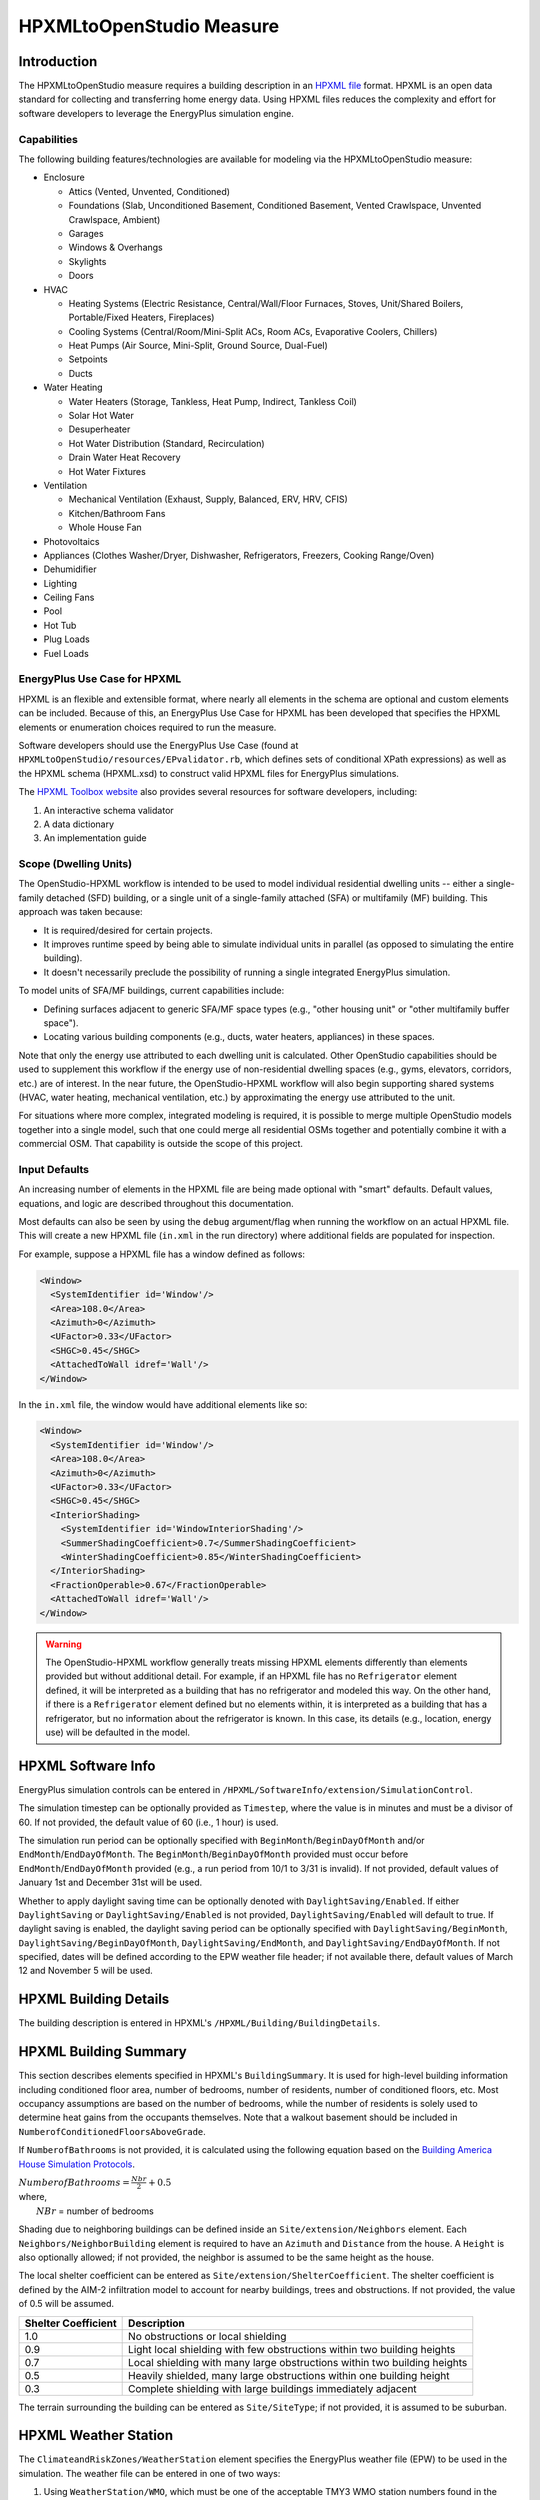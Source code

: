 HPXMLtoOpenStudio Measure
=========================

Introduction
------------

The HPXMLtoOpenStudio measure requires a building description in an `HPXML file <https://hpxml.nrel.gov/>`_ format.
HPXML is an open data standard for collecting and transferring home energy data. 
Using HPXML files reduces the complexity and effort for software developers to leverage the EnergyPlus simulation engine.

Capabilities
************

The following building features/technologies are available for modeling via the HPXMLtoOpenStudio measure:

- Enclosure

  - Attics (Vented, Unvented, Conditioned)
  - Foundations (Slab, Unconditioned Basement, Conditioned Basement, Vented Crawlspace, Unvented Crawlspace, Ambient)
  - Garages
  - Windows & Overhangs
  - Skylights
  - Doors
  
- HVAC

  - Heating Systems (Electric Resistance, Central/Wall/Floor Furnaces, Stoves, Unit/Shared Boilers, Portable/Fixed Heaters, Fireplaces)
  - Cooling Systems (Central/Room/Mini-Split ACs, Room ACs, Evaporative Coolers, Chillers)
  - Heat Pumps (Air Source, Mini-Split, Ground Source, Dual-Fuel)
  - Setpoints
  - Ducts
  
- Water Heating

  - Water Heaters (Storage, Tankless, Heat Pump, Indirect, Tankless Coil)
  - Solar Hot Water
  - Desuperheater
  - Hot Water Distribution (Standard, Recirculation)
  - Drain Water Heat Recovery
  - Hot Water Fixtures
  
- Ventilation

  - Mechanical Ventilation (Exhaust, Supply, Balanced, ERV, HRV, CFIS)
  - Kitchen/Bathroom Fans
  - Whole House Fan

- Photovoltaics
- Appliances (Clothes Washer/Dryer, Dishwasher, Refrigerators, Freezers, Cooking Range/Oven)
- Dehumidifier
- Lighting
- Ceiling Fans
- Pool
- Hot Tub
- Plug Loads
- Fuel Loads

EnergyPlus Use Case for HPXML
*****************************

HPXML is an flexible and extensible format, where nearly all elements in the schema are optional and custom elements can be included.
Because of this, an EnergyPlus Use Case for HPXML has been developed that specifies the HPXML elements or enumeration choices required to run the measure.

Software developers should use the EnergyPlus Use Case (found at ``HPXMLtoOpenStudio/resources/EPvalidator.rb``, which defines sets of conditional XPath expressions) as well as the HPXML schema (HPXML.xsd) to construct valid HPXML files for EnergyPlus simulations.

The `HPXML Toolbox website <https://hpxml.nrel.gov/>`_ also provides several resources for software developers, including:

#. An interactive schema validator
#. A data dictionary
#. An implementation guide

Scope (Dwelling Units)
**********************

The OpenStudio-HPXML workflow is intended to be used to model individual residential dwelling units -- either a single-family detached (SFD) building, or a single unit of a single-family attached (SFA) or multifamily (MF) building.
This approach was taken because:

- It is required/desired for certain projects.
- It improves runtime speed by being able to simulate individual units in parallel (as opposed to simulating the entire building).
- It doesn't necessarily preclude the possibility of running a single integrated EnergyPlus simulation.

To model units of SFA/MF buildings, current capabilities include:

- Defining surfaces adjacent to generic SFA/MF space types (e.g., "other housing unit" or "other multifamily buffer space").
- Locating various building components (e.g., ducts, water heaters, appliances) in these spaces.

Note that only the energy use attributed to each dwelling unit is calculated.
Other OpenStudio capabilities should be used to supplement this workflow if the energy use of non-residential dwelling spaces (e.g., gyms, elevators, corridors, etc.) are of interest.
In the near future, the OpenStudio-HPXML workflow will also begin supporting shared systems (HVAC, water heating, mechanical ventilation, etc.) by approximating the energy use attributed to the unit.

For situations where more complex, integrated modeling is required, it is possible to merge multiple OpenStudio models together into a single model, such that one could merge all residential OSMs together and potentially combine it with a commercial OSM.
That capability is outside the scope of this project.

Input Defaults
**************

An increasing number of elements in the HPXML file are being made optional with "smart" defaults.
Default values, equations, and logic are described throughout this documentation.

Most defaults can also be seen by using the ``debug`` argument/flag when running the workflow on an actual HPXML file.
This will create a new HPXML file (``in.xml`` in the run directory) where additional fields are populated for inspection.

For example, suppose a HPXML file has a window defined as follows:

.. code-block:: XML

  <Window>
    <SystemIdentifier id='Window'/>
    <Area>108.0</Area>
    <Azimuth>0</Azimuth>
    <UFactor>0.33</UFactor>
    <SHGC>0.45</SHGC>
    <AttachedToWall idref='Wall'/>
  </Window>

In the ``in.xml`` file, the window would have additional elements like so:

.. code-block:: XML

  <Window>
    <SystemIdentifier id='Window'/>
    <Area>108.0</Area>
    <Azimuth>0</Azimuth>
    <UFactor>0.33</UFactor>
    <SHGC>0.45</SHGC>
    <InteriorShading>
      <SystemIdentifier id='WindowInteriorShading'/>
      <SummerShadingCoefficient>0.7</SummerShadingCoefficient>
      <WinterShadingCoefficient>0.85</WinterShadingCoefficient>
    </InteriorShading>
    <FractionOperable>0.67</FractionOperable>
    <AttachedToWall idref='Wall'/>
  </Window>

.. warning::

  The OpenStudio-HPXML workflow generally treats missing HPXML elements differently than elements provided but without additional detail.
  For example, if an HPXML file has no ``Refrigerator`` element defined, it will be interpreted as a building that has no refrigerator and modeled this way.
  On the other hand, if there is a ``Refrigerator`` element defined but no elements within, it is interpreted as a building that has a refrigerator, but no information about the refrigerator is known.
  In this case, its details (e.g., location, energy use) will be defaulted in the model.

HPXML Software Info
-------------------

EnergyPlus simulation controls can be entered in ``/HPXML/SoftwareInfo/extension/SimulationControl``.

The simulation timestep can be optionally provided as ``Timestep``, where the value is in minutes and must be a divisor of 60.
If not provided, the default value of 60 (i.e., 1 hour) is used.

The simulation run period can be optionally specified with ``BeginMonth``/``BeginDayOfMonth`` and/or ``EndMonth``/``EndDayOfMonth``.
The ``BeginMonth``/``BeginDayOfMonth`` provided must occur before ``EndMonth``/``EndDayOfMonth`` provided (e.g., a run period from 10/1 to 3/31 is invalid).
If not provided, default values of January 1st and December 31st will be used.

Whether to apply daylight saving time can be optionally denoted with ``DaylightSaving/Enabled``.
If either ``DaylightSaving`` or ``DaylightSaving/Enabled`` is not provided, ``DaylightSaving/Enabled`` will default to true.
If daylight saving is enabled, the daylight saving period can be optionally specified with ``DaylightSaving/BeginMonth``, ``DaylightSaving/BeginDayOfMonth``, ``DaylightSaving/EndMonth``, and ``DaylightSaving/EndDayOfMonth``.
If not specified, dates will be defined according to the EPW weather file header; if not available there, default values of March 12 and November 5 will be used.

HPXML Building Details
----------------------

The building description is entered in HPXML's ``/HPXML/Building/BuildingDetails``.

HPXML Building Summary
----------------------

This section describes elements specified in HPXML's ``BuildingSummary``. 
It is used for high-level building information including conditioned floor area, number of bedrooms, number of residents, number of conditioned floors, etc.
Most occupancy assumptions are based on the number of bedrooms, while the number of residents is solely used to determine heat gains from the occupants themselves.
Note that a walkout basement should be included in ``NumberofConditionedFloorsAboveGrade``.

If ``NumberofBathrooms`` is not provided, it is calculated using the following equation based on the `Building America House Simulation Protocols <https://www1.eere.energy.gov/buildings/publications/pdfs/building_america/house_simulation.pdf>`_.

| :math:`NumberofBathrooms = \frac{Nbr}{2} + 0.5`
| where, 
|   :math:`NBr` = number of bedrooms

Shading due to neighboring buildings can be defined inside an ``Site/extension/Neighbors`` element.
Each ``Neighbors/NeighborBuilding`` element is required to have an ``Azimuth`` and ``Distance`` from the house.
A ``Height`` is also optionally allowed; if not provided, the neighbor is assumed to be the same height as the house.

The local shelter coefficient can be entered as ``Site/extension/ShelterCoefficient``.
The shelter coefficient is defined by the AIM-2 infiltration model to account for nearby buildings, trees and obstructions.
If not provided, the value of 0.5 will be assumed.

===================  =========================================================================
Shelter Coefficient  Description
===================  =========================================================================
1.0                  No obstructions or local shielding
0.9                  Light local shielding with few obstructions within two building heights
0.7                  Local shielding with many large obstructions within two building heights
0.5                  Heavily shielded, many large obstructions within one building height
0.3                  Complete shielding with large buildings immediately adjacent
===================  =========================================================================

The terrain surrounding the building can be entered as ``Site/SiteType``; if not provided, it is assumed to be suburban.

HPXML Weather Station
---------------------

The ``ClimateandRiskZones/WeatherStation`` element specifies the EnergyPlus weather file (EPW) to be used in the simulation.
The weather file can be entered in one of two ways:

#. Using ``WeatherStation/WMO``, which must be one of the acceptable TMY3 WMO station numbers found in the ``weather/data.csv`` file.
   The full set of U.S. TMY3 weather files can be `downloaded here <https://data.nrel.gov/system/files/128/tmy3s-cache-csv.zip>`_.
#. Using ``WeatherStation/extension/EPWFilePath``.

HPXML Enclosure
---------------

This section describes elements specified in HPXML's ``Enclosure``.

All surfaces that bound different space types in the building (i.e., not just thermal boundary surfaces) must be specified in the HPXML file.
For example, an attached garage would generally be defined by walls adjacent to conditioned space, walls adjacent to outdoors, a slab, and a roof or ceiling.
For software tools that do not collect sufficient inputs for every required surface, the software developers will need to make assumptions about these surfaces or collect additional input.

The space types used in the HPXML building description are:

==============================  =============================================  ========================================================
Space Type                      Description                                    Temperature
==============================  =============================================  ========================================================
living space                    Above-grade conditioned floor area             EnergyPlus calculation
attic - vented                                                                 EnergyPlus calculation
attic - unvented                                                               EnergyPlus calculation
basement - conditioned          Below-grade conditioned floor area             EnergyPlus calculation
basement - unconditioned                                                       EnergyPlus calculation
crawlspace - vented                                                            EnergyPlus calculation
crawlspace - unvented                                                          EnergyPlus calculation
garage                                                                         EnergyPlus calculation
other housing unit              E.g., adjacent unit or conditioned corridor    Same as conditioned space
other heated space              E.g., shared laundry/equipment space           Average of conditioned space and outside; minimum of 68F
other multifamily buffer space  E.g., enclosed unconditioned stairwell         Average of conditioned space and outside; minimum of 50F
other non-freezing space        E.g., parking garage ceiling                   Floats with outside; minimum of 40F
==============================  =============================================  ========================================================

.. warning::

  It is the software tool's responsibility to provide the appropriate building surfaces. 
  While some error-checking is in place, it is not possible to know whether some surfaces are incorrectly missing.

Also note that wall and roof surfaces do not require an azimuth to be specified. 
Rather, only the windows/skylights themselves require an azimuth. 
Thus, software tools can choose to use a single wall (or roof) surface to represent multiple wall (or roof) surfaces for the entire building if all their other properties (construction type, interior/exterior adjacency, etc.) are identical.

HPXML Air Infiltration
**********************

Building air leakage is entered using ``Enclosure/AirInfiltration/AirInfiltrationMeasurement``.
Air leakage can be provided in one of three ways:

#. nACH (natural air changes per hour): Use ``BuildingAirLeakage/UnitofMeasure='ACHnatural'``
#. ACH50 (air changes per hour at 50Pa): Use ``BuildingAirLeakage/UnitofMeasure='ACH'`` and ``HousePressure='50'``
#. CFM50 (cubic feet per minute at 50Pa): Use ``BuildingAirLeakage/UnitofMeasure='CFM'`` and ``HousePressure='50'``

In addition, the building's volume associated with the air leakage measurement can be provided in HPXML's ``AirInfiltrationMeasurement/InfiltrationVolume``.
If not provided, the infiltration volume is assumed to be equal to the conditioned building volume.

HPXML Attics/Foundations
*************************

The ventilation rate for vented attics (or vented crawlspaces) can be specified using an ``Attic`` (or ``Foundation``) element.
First, define the ``AtticType`` as ``Attic[Vented='true']`` (or ``FoundationType`` as ``Crawlspace[Vented='true']``).
Then specify the specific leakage area (SLA) using the ``VentilationRate[UnitofMeasure='SLA']/Value`` element.
For vented attics, the natural air changes per hour (nACH) can instead be specified using ``UnitofMeasure='ACHnatural'``.
If the ventilation rate is not provided, default values of SLA=1/300 for vented attics and SLA=1/150 for vented crawlspaces will be used based on `ANSI/RESNET/ICC 301-2019 <https://codes.iccsafe.org/content/RESNETICC3012019>`_.

HPXML Roofs
***********

Pitched or flat roof surfaces that are exposed to ambient conditions should be specified as an ``Enclosure/Roofs/Roof``. 
For a multifamily building where the dwelling unit has another dwelling unit above it, the surface between the two dwelling units should be considered a ``FrameFloor`` and not a ``Roof``.

Roofs are defined by their ``Area``, ``Pitch``, ``Insulation/AssemblyEffectiveRValue``, ``SolarAbsorptance``, and ``Emittance``.

Roofs must have either ``RoofColor`` and/or ``SolarAbsorptance`` defined.
If ``RoofColor`` or ``SolarAbsorptance`` is not provided, it is defaulted based on the mapping below:

=========== ======================================================= ================
RoofColor   RoofMaterial                                            SolarAbsorptance
=========== ======================================================= ================
dark        asphalt or fiberglass shingles, wood shingles or shakes 0.92
medium dark asphalt or fiberglass shingles, wood shingles or shakes 0.89
medium      asphalt or fiberglass shingles, wood shingles or shakes 0.85
light       asphalt or fiberglass shingles, wood shingles or shakes 0.75
reflective  asphalt or fiberglass shingles, wood shingles or shakes 0.50
dark        slate or tile shingles, metal surfacing                 0.90
medium dark slate or tile shingles, metal surfacing                 0.83
medium      slate or tile shingles, metal surfacing                 0.75
light       slate or tile shingles, metal surfacing                 0.60
reflective  slate or tile shingles, metal surfacing                 0.30
=========== ======================================================= ================

Roofs can also have optional elements provided for ``RadiantBarrier and ``RoofType``.
If ``RadiantBarrier`` is not provided, it is defaulted to not present.
If ``RoofType`` is not provided, it is defaulted to "asphalt or fiberglass shingles".

HPXML Rim Joists
****************

Rim joists, the perimeter of floor joists typically found between stories of a building or on top of a foundation wall, are specified as an ``Enclosure/RimJoists/RimJoist``.
The ``InteriorAdjacentTo`` element should typically be "living space" for rim joists between stories of a building and "basement - conditioned", "basement - unconditioned", "crawlspace - vented", or "crawlspace - unvented" for rim joists on top of a foundation wall.

Rim joists are defined by their ``Area`` and ``Insulation/AssemblyEffectiveRValue``.

Rim joists must have either ``Color`` and/or ``SolarAbsorptance`` defined.
If ``Color`` or ``SolarAbsorptance`` is not provided, it is defaulted based on the mapping below:

=========== ================
Color       SolarAbsorptance
=========== ================
dark        0.95
medium dark 0.85
medium      0.70
light       0.50
reflective  0.30
=========== ================

Rim joists can have an optional element provided for ``Siding``; if not provided, it defaults to "wood siding".

HPXML Walls
***********

Any wall that has no contact with the ground and bounds a space type should be specified as an ``Enclosure/Walls/Wall``. 
Interior walls (for example, walls solely within the conditioned space of the building) are not required.

Walls are defined by their ``Area`` and ``Insulation/AssemblyEffectiveRValue``.
The choice of ``WallType`` has a secondary effect on heat transfer in that it informs the assumption of wall thermal mass.

Walls must have either ``Color`` and/or ``SolarAbsorptance`` defined.
If ``Color`` or ``SolarAbsorptance`` is not provided, it is defaulted based on the mapping below:

=========== ================
Color       SolarAbsorptance
=========== ================
dark        0.95
medium dark 0.85
medium      0.70
light       0.50
reflective  0.30
=========== ================

Walls can have an optional element provided for ``Siding``; if not provided, it defaults to "wood siding".

HPXML Foundation Walls
**********************

Any wall that is in contact with the ground should be specified as an ``Enclosure/FoundationWalls/FoundationWall``.
Other walls (e.g., wood framed walls) that are connected to a below-grade space but have no contact with the ground should be specified as ``Walls`` and not ``FoundationWalls``.

*Exterior* foundation walls (i.e., those that fall along the perimeter of the building's footprint) should use "ground" for ``ExteriorAdjacentTo`` and the appropriate space type (e.g., "basement - unconditioned") for ``InteriorAdjacentTo``.

*Interior* foundation walls should be specified with two appropriate space types (e.g., "crawlspace - vented" and "garage", or "basement - unconditioned" and "crawlspace - unvented") for ``InteriorAdjacentTo`` and ``ExteriorAdjacentTo``.
Interior foundation walls should never use "ground" for ``ExteriorAdjacentTo`` even if the foundation wall has some contact with the ground due to the difference in below-grade depths of the two adjacent space types.

Foundations must include a ``Height`` as well as a ``DepthBelowGrade``. 
For exterior foundation walls, the depth below grade is relative to the ground plane.
For interior foundation walls, the depth below grade **should not** be thought of as relative to the ground plane, but rather as the depth of foundation wall in contact with the ground.
For example, an interior foundation wall between an 8 ft conditioned basement and a 3 ft crawlspace has a height of 8 ft and a depth below grade of 5 ft.
Alternatively, an interior foundation wall between an 8 ft conditioned basement and an 8 ft unconditioned basement has a height of 8 ft and a depth below grade of 0 ft.

Foundation wall insulation can be described in two ways: 

Option 1. Both interior and exterior continuous insulation layers with ``NominalRValue``, ``extension/DistanceToTopOfInsulation``, and ``extension/DistanceToBottomOfInsulation``. 
Insulation layers are particularly useful for describing foundation wall insulation that doesn't span the entire height (e.g., 4 ft of insulation for an 8 ft conditioned basement). 
If there is not insulation on the interior and/or exterior of the foundation wall, the continuous insulation layer must still be provided -- with the nominal R-value, etc., set to zero.
When insulation is specified with option 1, it is modeled with a concrete wall (whose ``Thickness`` is provided) as well as air film resistances as appropriate.

Option 2. An ``AssemblyEffectiveRValue``. 
The assembly effective R-value should include the concrete wall and an interior air film resistance. 
The exterior air film resistance (for any above-grade exposure) or any soil thermal resistance should **not** be included.

HPXML Frame Floors
******************

Any horizontal floor/ceiling surface that is not in contact with the ground (Slab) nor adjacent to ambient conditions above (Roof) should be specified as an ``Enclosure/FrameFloors/FrameFloor``.
Frame floors in an attached/multifamily building that are adjacent to "other housing unit", "other heated space", "other multifamily buffer space", or "other non-freezing space" must have the ``extension/OtherSpaceAboveOrBelow`` property set to signify whether the other space is "above" or "below".

Frame floors are primarily defined by their ``Insulation/AssemblyEffectiveRValue``.

HPXML Slabs
***********

Any space type that borders the ground should include an ``Enclosure/Slabs/Slab`` surface with the appropriate ``InteriorAdjacentTo``. 
This includes basements, crawlspaces (even when there are dirt floors -- use zero for the ``Thickness``), garages, and slab-on-grade foundations.

A primary input for a slab is its ``ExposedPerimeter``. 
The exposed perimeter should include any slab length that falls along the perimeter of the building's footprint (i.e., is exposed to ambient conditions).
So, a basement slab edge adjacent to a garage or crawlspace, for example, should not be included.

Vertical insulation adjacent to the slab can be described by a ``PerimeterInsulation/Layer/NominalRValue`` and a ``PerimeterInsulationDepth``.

Horizontal insulation under the slab can be described by a ``UnderSlabInsulation/Layer/NominalRValue``. 
The insulation can either have a fixed width (``UnderSlabInsulationWidth``) or can span the entire slab (``UnderSlabInsulationSpansEntireSlab``).

For foundation types without walls, the ``DepthBelowGrade`` element must be provided.
For foundation types with walls, the ``DepthBelowGrade`` element is not used; instead the slab's position relative to grade is determined by the ``FoundationWall/DepthBelowGrade`` values.

HPXML Windows
*************

Any window or glass door area should be specified as an ``Enclosure/Windows/Window``.

Windows are defined by *full-assembly* NFRC ``UFactor`` and ``SHGC``, as well as ``Area``.
Windows must reference a HPXML ``Enclosures/Walls/Wall`` element via the ``AttachedToWall``.
Windows must also have an ``Azimuth`` specified, even if the attached wall does not.

In addition, the summer/winter interior shading coefficients can be optionally entered as ``InteriorShading/SummerShadingCoefficient`` and ``InteriorShading/WinterShadingCoefficient``.
The summer interior shading coefficient must be less than or equal to the winter interior shading coefficient.
Note that a value of 0.7 indicates a 30% reduction in solar gains (i.e., 30% shading).
If not provided, default values of 0.70 for summer and 0.85 for winter will be used based on `ANSI/RESNET/ICC 301-2019 <https://codes.iccsafe.org/content/RESNETICC3012019>`_.

Overhangs (e.g., a roof eave) can optionally be defined for a window by specifying a ``Window/Overhangs`` element.
Overhangs are defined by the vertical distance between the overhang and the top of the window (``DistanceToTopOfWindow``), and the vertical distance between the overhang and the bottom of the window (``DistanceToBottomOfWindow``).
The difference between these two values equals the height of the window.

Finally, windows can be optionally described with ``FractionOperable``.
The input should solely reflect whether the windows are operable (can be opened), not how they are used by the occupants.
If a ``Window`` represents a single window, the value should be 0 or 1.
If a ``Window`` represents multiple windows (e.g., 4), the value should be between 0 and 1 (e.g., 0, 0.25, 0.5, 0.75, or 1).
If not provided, it is assumed that 67% of the windows are operable.
The total open window area for natural ventilation is thus calculated using A) the fraction of windows that are operable, B) the assumption that 50% of the area of operable windows can be open, and C) the assumption that 20% of that openable area is actually opened by occupants whenever outdoor conditions are favorable for cooling.

HPXML Skylights
***************

Any skylight should be specified as an ``Enclosure/Skylights/Skylight``.

Skylights are defined by *full-assembly* NFRC ``UFactor`` and ``SHGC``, as well as ``Area``.
Skylights must reference a HPXML ``Enclosures/Roofs/Roof`` element via the ``AttachedToRoof``.
Skylights must also have an ``Azimuth`` specified, even if the attached roof does not.

In addition, the summer/winter interior shading coefficients can be optionally entered as ``InteriorShading/SummerShadingCoefficient`` and ``InteriorShading/WinterShadingCoefficient``.
The summer interior shading coefficient must be less than or equal to the winter interior shading coefficient.
Note that a value of 0.7 indicates a 30% reduction in solar gains (i.e., 30% shading).
If not provided, default values of 1.0 for summer and 1.0 for winter will be used.

HPXML Doors
***********

Any opaque doors should be specified as an ``Enclosure/Doors/Door``.

Doors are defined by ``RValue`` and ``Area``.
Doors must reference a HPXML ``Enclosures/Walls/Wall`` element via the ``AttachedToWall``.
Doors must also have an ``Azimuth`` specified, even if the attached wall does not.

HPXML Systems
-------------

This section describes elements specified in HPXML's ``Systems``.

If any HVAC systems are entered that provide heating (or cooling), the sum of all their ``FractionHeatLoadServed`` (or ``FractionCoolLoadServed``) values must be less than or equal to 1.
For example, a room air conditioner might be specified with ``FractionCoolLoadServed`` equal to 0.3 if it serves 30% of the home's conditioned floor area.

If any water heating systems are entered, the sum of all their ``FractionDHWLoadServed`` values must be equal to 1.

HPXML Heating Systems
*********************

Each heating system (other than heat pumps) should be entered as a ``Systems/HVAC/HVACPlant/HeatingSystem``.
Inputs including ``HeatingSystemType``, and ``FractionHeatLoadServed`` must be provided.

``HeatingCapacity`` may be provided; if not, the system will be auto-sized via ACCA Manual J/S.
If provided for a shared system, the capacity of the *dwelling unit's* terminal distribution equipment (e.g., fan coil, terminal heat pump, radiator/baseboard), not the total system capacity, should be entered as ``HeatingCapacity[@scope='single unit']``.

Depending on the type of heating system specified, additional elements are used:

==================  ===========================  =================  =======================  ==============
HeatingSystemType   DistributionSystem           HeatingSystemFuel  AnnualHeatingEfficiency  IsSharedSystem
==================  ===========================  =================  =======================  ==============
ElectricResistance                               electricity        Percent
Furnace             AirDistribution or DSE       <any>              AFUE
WallFurnace                                      <any>              AFUE
FloorFurnace                                     <any>              AFUE
Boiler              HydronicDistribution or DSE  <any>              AFUE                     required
Stove                                            <any>              Percent
PortableHeater                                   <any>              Percent
Fireplace                                        <any>              Percent
==================  ===========================  =================  =======================  ==============

If a non-electric heating system is specified, the ``ElectricAuxiliaryEnergy`` element may be provided if available.
For shared boilers, the electric auxiliary energy can be calculated using the following equation from `ANSI/RESNET/ICC 301-2019 <https://codes.iccsafe.org/content/RESNETICC3012019>`_:

  | :math:`EAE = (\frac{SP}{N_{dweq}} + aux_{in}) \cdot 2080`
  | where, 
  |   :math:`SP` = Shared pump power [W]
  |   :math:`N_{dweq}` = Number of units served by the shared system
  |   :math:`aux_{in}` = In-unit fan coil power [W]

Alternatively, the shared boiler's EAE can be automatically calculated by providing the above set of inputs as: ``extension/BoilerSharedPumpWatts``, ``NumberofUnitsServed``, and ``extension/BoilerAuxInWatts``.

If not provided, the electric auxiliary energy is defaulted as follows according to `ANSI/RESNET/ICC 301-2019 <https://codes.iccsafe.org/content/RESNETICC3012019>`_:

=========================================================  ==============================
System type                                                Electric Auxiliary Energy
=========================================================  ==============================
Gas/propane boiler (serves one unit)                       170
Gas/propane boiler (shared, in-unit baseboard)             220
Gas/propane boiler (shared, in-unit water loop heat pump)  265
Gas/propane boiler (shared, in-unit fan coil)              438
Other fuel boiler                                          330
Gas/propane furnace                                        149 + 10.3 * Capacity (kBtu/h)
Other fuel furnace                                         439 + 5.5 * Capacity (kBtu/h)
=========================================================  ==============================

HPXML Cooling Systems
*********************

Each cooling system (other than heat pumps) should be entered as a ``Systems/HVAC/HVACPlant/CoolingSystem``.
Inputs including ``CoolingSystemType`` and ``FractionCoolLoadServed`` must be provided.

For all systems other than evaporative coolers, ``CoolingCapacity`` may be provided; if not, the system will be auto-sized via ACCA Manual J/S.
If provided for a shared system, the capacity of the *dwelling unit's* terminal distribution equipment (e.g., fan coil, terminal heat pump, radiator/baseboard), not the total system capacity, should be entered as ``CoolingCapacity[@scope='single unit']``.

Depending on the type of cooling system specified, additional elements are used:

=======================  =================================  =================  ==========================  ====================  ==============
CoolingSystemType        DistributionSystem                 CoolingSystemFuel  AnnualCoolingEfficiency     SensibleHeatFraction  IsSharedSystem
=======================  =================================  =================  ==========================  ====================  ==============
central air conditioner  AirDistribution or DSE             electricity        SEER                        (optional)
room air conditioner                                        electricity        EER                         (optional)
evaporative cooler       AirDistribution or DSE (optional)  electricity
mini-split               AirDistribution or DSE (optional)  electricity        SEER                        (optional)
chiller                  HydronicDistribution or DSE        electricity        SEER or kW/ton (see below)  (optional)            required
=======================  =================================  =================  ==========================  ====================  ==============

Central air conditioners can also have the ``CompressorType`` specified; if not provided, it is assumed as follows:

- "single stage": SEER <= 15
- "two stage": 15 < SEER <= 21
- "variable speed": SEER > 21

The chiller efficiency can be provided as a SEER equivalent using the following equation from `ANSI/RESNET/ICC 301-2019 <https://codes.iccsafe.org/content/RESNETICC3012019>`_:

  | :math:`SEER_{eq} = \frac{(Cap - (aux \cdot 3.41)) - (aux_{dweq} \cdot 3.41 \cdot N_{dweq})}{(Input \cdot aux) + (aux_{dweq} \cdot N_{dweq})}`
  | where, 
  |   :math:`Cap` = Chiller system output [Btu/hour]
  |   :math:`aux` = Total of the pumping and fan power serving the system [W]
  |   :math:`aux_{dweq}` = Total of the in-unit cooling equipment power serving the unit; for example, includes all power to run a Water Loop Heat Pump within the unit, not just air handler power [W]
  |   :math:`Input` = Chiller system power [W]
  |   :math:`N_{dweq}` = Number of units served by the shared system

Alternatively, the chiller's SEER equivalent can be automatically calculated by providing the above set of inputs as: ``AnnualCoolingEfficiency[Units='kW/ton']/Value``, ``CoolingCapacity[@scope="multiple units"]``, ``extension/ChillerAuxWatts``, ``extension/ChillerAuxDweqWatts``, and ``NumberofUnitsServed``.

HPXML Heat Pumps
****************

Each heat pump should be entered as a ``Systems/HVAC/HVACPlant/HeatPump``.
Inputs including ``HeatPumpType``, ``FractionHeatLoadServed``, and ``FractionCoolLoadServed`` must be provided.
Note that heat pumps are allowed to provide only heating (``FractionCoolLoadServed`` = 0) or cooling (``FractionHeatLoadServed`` = 0) if appropriate.
``HeatingCapacity`` and ``CoolingCapacity`` may be provided; if not, the system will be auto-sized via ACCA Manual J/S.

Depending on the type of heat pump specified, additional elements are used:

=============  =================================  ============  =======================  =======================  ===========================  ==================
HeatPumpType   DistributionSystem                 HeatPumpFuel  AnnualCoolingEfficiency  AnnualHeatingEfficiency  CoolingSensibleHeatFraction  HeatingCapacity17F
=============  =================================  ============  =======================  =======================  ===========================  ==================
air-to-air     AirDistribution or DSE             electricity   SEER                     HSPF                     (optional)                   (optional)
mini-split     AirDistribution or DSE (optional)  electricity   SEER                     HSPF                     (optional)                   (optional)
ground-to-air  AirDistribution or DSE             electricity   EER                      COP                      (optional)
=============  =================================  ============  =======================  =======================  ===========================  ==================

Air-to-air heat pumps can also have the ``CompressorType`` specified; if not provided, it is assumed as follows:

- "single stage": SEER <= 15
- "two stage": 15 < SEER <= 21
- "variable speed": SEER > 21

If the heat pump has backup heating, it can be specified with ``BackupSystemFuel``, ``BackupAnnualHeatingEfficiency``, and (optionally) ``BackupHeatingCapacity``.
If the heat pump has a switchover temperature (e.g., dual-fuel heat pump) where the heat pump stops operating and the backup heating system starts running, it can be specified with ``BackupHeatingSwitchoverTemperature``.
If the ``BackupHeatingSwitchoverTemperature`` is not provided, the backup heating system will operate as needed when the heat pump has insufficient capacity.

HPXML HVAC Control
******************

A ``Systems/HVAC/HVACControl`` must be provided if any HVAC systems are specified.
The heating setpoint (``SetpointTempHeatingSeason``) and cooling setpoint (``SetpointTempCoolingSeason``) are required elements.

If there is a heating setback, it is defined with:

- ``SetbackTempHeatingSeason``: Temperature during heating setback
- ``extension/SetbackStartHourHeating``: The start hour of the heating setback where 0=midnight and 12=noon
- ``TotalSetbackHoursperWeekHeating``: The number of hours of heating setback per week

If there is a cooling setup, it is defined with:

- ``SetupTempCoolingSeason``: Temperature during cooling setup
- ``extension/SetupStartHourCooling``: The start hour of the cooling setup where 0=midnight and 12=noon
- ``TotalSetupHoursperWeekCooling``: The number of hours of cooling setup per week

Finally, if there are sufficient ceiling fans present that result in a reduced cooling setpoint, this offset can be specified with ``extension/CeilingFanSetpointTempCoolingSeasonOffset``.

HPXML HVAC Distribution
***********************

Each separate HVAC distribution system should be specified as a ``Systems/HVAC/HVACDistribution``.
There should be at most one heating system and one cooling system attached to a distribution system.
See the sections on Heating Systems, Cooling Systems, and Heat Pumps for information on which ``DistributionSystemType`` is allowed for which HVAC system.
Also note that some HVAC systems (e.g., room air conditioners) are not allowed to be attached to a distribution system.

Air Distribution
~~~~~~~~~~~~~~~~

``AirDistribution`` systems are defined by:

- ``ConditionedFloorAreaServed``
- Optional ``NumberofReturnRegisters``. If not provided, one return register per conditioned floor will be assumed.
- Supply leakage to the outside in CFM25 or percent of airflow (``DuctLeakageMeasurement[DuctType='supply']/DuctLeakage/Value``)
- Optional return leakage to the outside in CFM25 or percent of airflow (``DuctLeakageMeasurement[DuctType='return']/DuctLeakage/Value``)
- Optional supply ducts (``Ducts[DuctType='supply']``)
- Optional return ducts (``Ducts[DuctType='return']``)

For each duct, ``DuctInsulationRValue`` must be provided.
``DuctLocation`` and ``DuctSurfaceArea`` can be optionally provided.
The provided ``DuctLocation`` can be one of the following:

==============================  =============================================  =========================================================  ================
Location                        Description                                    Temperature                                                Default Priority
==============================  =============================================  =========================================================  ================
living space                    Above-grade conditioned floor area             EnergyPlus calculation                                     8
basement - conditioned          Below-grade conditioned floor area             EnergyPlus calculation                                     1
basement - unconditioned                                                       EnergyPlus calculation                                     2
crawlspace - unvented                                                          EnergyPlus calculation                                     4
crawlspace - vented                                                            EnergyPlus calculation                                     3
attic - unvented                                                               EnergyPlus calculation                                     6
attic - vented                                                                 EnergyPlus calculation                                     5
garage                                                                         EnergyPlus calculation                                     7
outside                                                                        Outside
exterior wall                                                                  Average of conditioned space and outside
under slab                                                                     Ground
roof deck                                                                      Outside
other housing unit              E.g., adjacent unit or conditioned corridor    Same as conditioned space
other heated space              E.g., shared laundry/equipment space           Average of conditioned space and outside; minimum of 68F
other multifamily buffer space  E.g., enclosed unconditioned stairwell         Average of conditioned space and outside; minimum of 50F
other non-freezing space        E.g., parking garage ceiling                   Floats with outside; minimum of 40F
==============================  =============================================  =========================================================  ================

If ``DuctLocation`` is not provided, the primary duct location will be chosen based on the presence of spaces and the "Default Priority" indicated above.
For a 2+ story home, secondary ducts will also be located in the living space.

If ``DuctSurfaceArea`` is not provided, the total duct area will be calculated based on ANSI/ASHRAE Standard 152-2004:

========================================  ====================================================================
Element Name                              Default Value
========================================  ====================================================================
DuctSurfaceArea (primary supply ducts)    :math:`0.27 \cdot F_{out} \cdot CFA_{ServedByAirDistribution}`
DuctSurfaceArea (secondary supply ducts)  :math:`0.27 \cdot (1 - F_{out}) \cdot CFA_{ServedByAirDistribution}`
DuctSurfaceArea (primary return ducts)    :math:`b_r \cdot F_{out} \cdot CFA_{ServedByAirDistribution}`
DuctSurfaceArea (secondary return ducts)  :math:`b_r \cdot (1 - F_{out}) \cdot CFA_{ServedByAirDistribution}`
========================================  ====================================================================

| where, 
|   :math:`F_{out}` = 1.0 for 1-story homes and 0.75 for 2+ story homes
|   :math:`b_r` = 0.05 * ``NumberofReturnRegisters`` with a maximum value of 0.25

Hydronic Distribution
~~~~~~~~~~~~~~~~~~~~~

``HydronicDistribution`` systems are defined by:

- ``HydronicDistributionType``

Distribution System Efficiency
~~~~~~~~~~~~~~~~~~~~~~~~~~~~~~

``DSE`` systems are defined by a ``AnnualHeatingDistributionSystemEfficiency`` and ``AnnualCoolingDistributionSystemEfficiency`` elements.

.. warning::

  Specifying a DSE for the HVAC distribution system is reflected in the SimulationOutputReport reporting measure outputs, but is not reflected in the raw EnergyPlus simulation outputs.

HPXML Mechanical Ventilation
****************************

This section describes elements specified in HPXML's ``Systems/MechanicalVentilation``.
``Systems/MechanicalVentilation/VentilationFans/VentilationFan`` elements can be used to specify whole building ventilation, local ventilation, and/or cooling load reduction.

Whole Building Ventilation
~~~~~~~~~~~~~~~~~~~~~~~~~~

Mechanical ventilation systems that provide whole building ventilation may each be specified as a ``Systems/MechanicalVentilation/VentilationFans/VentilationFan`` with ``UsedForWholeBuildingVentilation='true'``.
Inputs including ``FanType``, ``TestedFlowRate`` (or ``RatedFlowRate``), ``HoursInOperation``, and ``FanPower`` must be provided.
For a CFIS system, the flow rate should equal the amount of outdoor air provided to the distribution system.

Depending on the type of mechanical ventilation specified, additional elements are required:

====================================  ==========================  =======================  ================================
FanType                               SensibleRecoveryEfficiency  TotalRecoveryEfficiency  AttachedToHVACDistributionSystem
====================================  ==========================  =======================  ================================
energy recovery ventilator            required                    required
heat recovery ventilator              required
exhaust only
supply only
balanced
central fan integrated supply (CFIS)                                                       required
====================================  ==========================  =======================  ================================

Note that ``AdjustedSensibleRecoveryEfficiency`` and ``AdjustedTotalRecoveryEfficiency`` can be provided instead of ``SensibleRecoveryEfficiency`` and ``TotalRecoveryEfficiency``.

Local Ventilation
~~~~~~~~~~~~~~~~~

Kitchen range fans that provide local ventilation may each be specified as a ``Systems/MechanicalVentilation/VentilationFans/VentilationFan`` with ``FanLocation='kitchen'`` and ``UsedForLocalVentilation='true'``.

Additional fields may be provided per the table below. If not provided, default values will be assumed based on the `Building America House Simulation Protocols <https://www1.eere.energy.gov/buildings/publications/pdfs/building_america/house_simulation.pdf>`_.

=========================== ========================
Element Name                Default Value
=========================== ========================
Quantity [#]                1
RatedFlowRate [cfm]         100
HoursInOperation [hrs/day]  1
FanPower [W]                0.3 * RatedFlowRate
extension/StartHour [0-23]  18
=========================== ========================

Bathroom fans that provide local ventilation may each be specified as a ``Systems/MechanicalVentilation/VentilationFans/VentilationFan`` with ``FanLocation='bath'`` and ``UsedForLocalVentilation='true'``.

Additional fields may be provided per the table below. If not provided, default values will be assumed based on the `Building America House Simulation Protocols <https://www1.eere.energy.gov/buildings/publications/pdfs/building_america/house_simulation.pdf>`_.

=========================== ========================
Element Name                Default Value
=========================== ========================
Quantity [#]                NumberofBathrooms
RatedFlowRate [cfm]         50
HoursInOperation [hrs/day]  1
FanPower [W]                0.3 * RatedFlowRate
extension/StartHour [0-23]  7
=========================== ========================

Cooling Load Reduction
~~~~~~~~~~~~~~~~~~~~~~

Whole house fans that provide cooling load reduction may each be specified as a ``Systems/MechanicalVentilation/VentilationFans/VentilationFan`` with ``UsedForSeasonalCoolingLoadReduction='true'``.
Required elements include ``RatedFlowRate`` and ``FanPower``.

The whole house fan is assumed to operate during hours of favorable outdoor conditions and will take priority over operable windows (natural ventilation).

HPXML Water Heating Systems
***************************

Each water heater should be entered as a ``Systems/WaterHeating/WaterHeatingSystem``.
Inputs including ``WaterHeaterType`` and ``FractionDHWLoadServed`` must be provided.

Depending on the type of water heater specified, additional elements are required/available:

========================================  ===================================  ===========  ==========  ===============  ==================  ===================== =================  =========================================  ==============================
WaterHeaterType                           UniformEnergyFactor or EnergyFactor  FuelType     TankVolume  HeatingCapacity  RecoveryEfficiency  PerformanceAdjustment UsesDesuperheater  WaterHeaterInsulation/Jacket/JacketRValue  RelatedHVACSystem
========================================  ===================================  ===========  ==========  ===============  ==================  ===================== =================  =========================================  ==============================
storage water heater                      required                             <any>        <optional>  <optional>       <optional>                                <optional>         <optional>                                 required if uses desuperheater
instantaneous water heater                required                             <any>                                                         <optional>            <optional>                                                    required if uses desuperheater
heat pump water heater                    required                             electricity  required                                                               <optional>         <optional>                                 required if uses desuperheater
space-heating boiler with storage tank                                                      required                                                                                  <optional>                                 required
space-heating boiler with tankless coil                                                                                                                                                                                          required
========================================  ===================================  ===========  ==========  ===============  ==================  ===================== =================  =========================================  ==============================

For storage water heaters, the tank volume in gallons, heating capacity in Btuh, and recovery efficiency can be optionally provided.
If not provided, default values for the tank volume and heating capacity will be assumed based on Table 8 in the `2014 Building America House Simulation Protocols <https://www.energy.gov/sites/prod/files/2014/03/f13/house_simulation_protocols_2014.pdf#page=22&zoom=100,93,333>`_ 
and a default recovery efficiency shown in the table below will be assumed based on regression analysis of `AHRI certified water heaters <https://www.ahridirectory.org/NewSearch?programId=24&searchTypeId=3>`_.

============  ==============================================
EnergyFactor  RecoveryEfficiency (default)
============  ==============================================
>= 0.75       :math:`0.778114 \cdot EnergyFactor + 0.276679`
< 0.75        :math:`0.252117 \cdot EnergyFactor + 0.607997`
============  ==============================================

For tankless water heaters, a performance adjustment due to cycling inefficiencies can be provided.
If not provided, a default value of 0.92 (92%) will apply to the Energy Factor.

For combi boiler systems, the ``RelatedHVACSystem`` must point to a ``HeatingSystem`` of type "Boiler".
For combi boiler systems with a storage tank, the storage tank losses (deg-F/hr) can be entered as ``StandbyLoss``; if not provided, a default value based on the `AHRI Directory of Certified Product Performance <https://www.ahridirectory.org>`_ will be calculated.

For water heaters that are connected to a desuperheater, the ``RelatedHVACSystem`` must either point to a ``HeatPump`` or a ``CoolingSystem``.

The water heater ``Location`` can be optionally entered as one of the following:

==============================  =============================================  =========================================================
Location                        Description                                    Temperature
==============================  =============================================  =========================================================
living space                    Above-grade conditioned floor area             EnergyPlus calculation
basement - conditioned          Below-grade conditioned floor area             EnergyPlus calculation
basement - unconditioned                                                       EnergyPlus calculation
attic - unvented                                                               EnergyPlus calculation
attic - vented                                                                 EnergyPlus calculation
garage                                                                         EnergyPlus calculation
crawlspace - unvented                                                          EnergyPlus calculation
crawlspace - vented                                                            EnergyPlus calculation
other exterior                  Outside                                        EnergyPlus calculation
other housing unit              E.g., adjacent unit or conditioned corridor    Same as conditioned space
other heated space              E.g., shared laundry/equipment space           Average of conditioned space and outside; minimum of 68F
other multifamily buffer space  E.g., enclosed unconditioned stairwell         Average of conditioned space and outside; minimum of 50F
other non-freezing space        E.g., parking garage ceiling                   Floats with outside; minimum of 40F
==============================  =============================================  =========================================================

If the location is not provided, a default water heater location will be assumed based on IECC climate zone:

=================  ============================================================================================
IECC Climate Zone  Location (default)
=================  ============================================================================================
1-3, excluding 3A  garage if present, otherwise living space                                                   
3A, 4-8, unknown   conditioned basement if present, otherwise unconditioned basement if present, otherwise living space
=================  ============================================================================================

The setpoint temperature may be provided as ``HotWaterTemperature``; if not provided, 125F is assumed.

HPXML Hot Water Distribution
****************************

A ``Systems/WaterHeating/HotWaterDistribution`` must be provided if any water heating systems are specified.
Inputs including ``SystemType`` and ``PipeInsulation/PipeRValue`` must be provided.

Standard
~~~~~~~~

For a ``SystemType/Standard`` (non-recirculating) system, the following element are used:

- ``PipingLength``: Optional. Measured length of hot water piping from the hot water heater to the farthest hot water fixture, measured longitudinally from plans, assuming the hot water piping does not run diagonally, plus 10 feet of piping for each floor level, plus 5 feet of piping for unconditioned basements (if any)
  If not provided, a default ``PipingLength`` will be calculated using the following equation from `ANSI/RESNET/ICC 301-2019 <https://codes.iccsafe.org/content/RESNETICC3012019>`_.

  | :math:`PipeLength = 2.0 \cdot (\frac{CFA}{NCfl})^{0.5} + 10.0 \cdot NCfl + 5.0 \cdot bsmnt`
  | where, 
  |   :math:`PipeLength` = piping length [ft]
  |   :math:`CFA` = conditioned floor area [ft²]
  |   :math:`NCfl` = number of conditioned floor levels number of conditioned floor levels in the residence including conditioned basements
  |   :math:`bsmnt` = presence = 1.0 or absence = 0.0 of an unconditioned basement in the residence

Recirculation
~~~~~~~~~~~~~

For a ``SystemType/Recirculation`` system, the following elements are used:

- ``ControlType``
- ``RecirculationPipingLoopLength``: Optional. If not provided, the default value will be calculated by using the equation shown in the table below. Measured recirculation loop length including both supply and return sides, measured longitudinally from plans, assuming the hot water piping does not run diagonally, plus 20 feet of piping for each floor level greater than one plus 10 feet of piping for unconditioned basements.
- ``BranchPipingLoopLength``: Optional. If not provided, the default value will be assumed as shown in the table below. Measured length of the branch hot water piping from the recirculation loop to the farthest hot water fixture from the recirculation loop, measured longitudinally from plans, assuming the branch hot water piping does not run diagonally.
- ``PumpPower``: Optional. If not provided, the default value will be assumed as shown in the table below. 

  ==================================  ====================================================================================================
  Element Name                        Default Value
  ==================================  ====================================================================================================
  RecirculationPipingLoopLength [ft]  :math:`2.0 \cdot (2.0 \cdot (\frac{CFA}{NCfl})^{0.5} + 10.0 \cdot NCfl + 5.0 \cdot bsmnt) - 20.0`
  BranchPipingLoopLength [ft]         10 
  Pump Power [W]                      50 
  ==================================  ====================================================================================================

Drain Water Heat Recovery
~~~~~~~~~~~~~~~~~~~~~~~~~

In addition, a ``HotWaterDistribution/DrainWaterHeatRecovery`` (DWHR) may be specified.
The DWHR system is defined by:

- ``FacilitiesConnected``: 'one' if there are multiple showers and only one of them is connected to a DWHR; 'all' if there is one shower and it's connected to a DWHR or there are two or more showers connected to a DWHR
- ``EqualFlow``: 'true' if the DWHR supplies pre-heated water to both the fixture cold water piping and the hot water heater potable supply piping
- ``Efficiency``: As rated and labeled in accordance with CSA 55.1

HPXML Water Fixtures
********************

Water fixtures should be entered as ``Systems/WaterHeating/WaterFixture`` elements.
Each fixture must have ``WaterFixtureType`` and ``LowFlow`` elements provided.
Fixtures should be specified as low flow if they are <= 2.0 gpm.

A ``WaterHeating/extension/WaterFixturesUsageMultiplier`` can also be optionally provided that scales hot water usage; if not provided, it is assumed to be 1.0.

HPXML Solar Thermal
*******************

A solar hot water system can be entered as a ``Systems/SolarThermal/SolarThermalSystem``.
The ``SystemType`` element must be 'hot water'.

Solar hot water systems can be described with either simple or detailed inputs.

Simple Model
~~~~~~~~~~~~

If using simple inputs, the following elements are used:

- ``SolarFraction``: Portion of total conventional hot water heating load (delivered energy and tank standby losses). Can be obtained from Directory of SRCC OG-300 Solar Water Heating System Ratings or NREL's `System Advisor Model <https://sam.nrel.gov/>`_ or equivalent.
- ``ConnectedTo``: Optional. If not specified, applies to all water heaters in the building. If specified, must point to a ``WaterHeatingSystem``.

Detailed Model
~~~~~~~~~~~~~~

If using detailed inputs, the following elements are used:

- ``CollectorArea``: in units of ft²
- ``CollectorLoopType``: 'liquid indirect' or 'liquid direct' or 'passive thermosyphon'
- ``CollectorType``: 'single glazing black' or 'double glazing black' or 'evacuated tube' or 'integrated collector storage'
- ``CollectorAzimuth``
- ``CollectorTilt``
- ``CollectorRatedOpticalEfficiency``: FRTA (y-intercept); see Directory of SRCC OG-100 Certified Solar Collector Ratings
- ``CollectorRatedThermalLosses``: FRUL (slope, in units of Btu/hr-ft²-R); see Directory of SRCC OG-100 Certified Solar Collector Ratings
- ``StorageVolume``: Optional. If not provided, the default value in gallons will be calculated as 1.5 * CollectorArea

- ``ConnectedTo``: Must point to a ``WaterHeatingSystem``. The connected water heater cannot be of type space-heating boiler or attached to a desuperheater.

HPXML Photovoltaics
*******************

Each solar electric (photovoltaic) system should be entered as a ``Systems/Photovoltaics/PVSystem``.
The following elements, some adopted from the `PVWatts model <https://pvwatts.nrel.gov>`_, are required for each PV system:

- ``Location``: 'ground' or 'roof' mounted
- ``ModuleType``: 'standard', 'premium', or 'thin film'
- ``Tracking``: 'fixed' or '1-axis' or '1-axis backtracked' or '2-axis'
- ``ArrayAzimuth``
- ``ArrayTilt``
- ``MaxPowerOutput``

Inputs including ``InverterEfficiency``, ``SystemLossesFraction``, and ``YearModulesManufactured`` can be optionally entered.
If ``InverterEfficiency`` is not provided, the default value of 0.96 is assumed.

``SystemLossesFraction`` includes the effects of soiling, shading, snow, mismatch, wiring, degradation, etc.
If neither ``SystemLossesFraction`` or ``YearModulesManufactured`` are provided, a default value of 0.14 will be used.
If ``SystemLossesFraction`` is not provided but ``YearModulesManufactured`` is provided, ``SystemLossesFraction`` will be calculated using the following equation.

| :math:`System Losses Fraction = 1.0 - (1.0 - 0.14) \cdot (1.0 - (1.0 - 0.995^{(CurrentYear - YearModulesManufactured)}))`

HPXML Appliances
----------------

This section describes elements specified in HPXML's ``Appliances``.

The ``Location`` for each appliance can be optionally provided as one of the following:

==============================  ====================================================================
Location                        Description                                                         
==============================  ====================================================================
living space                    Above-grade conditioned floor area
basement - conditioned          Below-grade conditioned floor area
basement - unconditioned  
garage                    
other                           Any attached/multifamily space outside the unit, in which internal gains are neglected
==============================  ====================================================================

If the location is not specified, the appliance is assumed to be in the living space.

HPXML Clothes Washer
********************

An ``Appliances/ClothesWasher`` element can be specified; if not provided, a clothes washer will not be modeled.

Several EnergyGuide label inputs describing the efficiency of the appliance can be provided.
If the complete set of efficiency inputs is not provided, the following default values representing a standard clothes washer from 2006 will be used.

=============================================  ==============
Element Name                                   Default Value
=============================================  ==============
IntegratedModifiedEnergyFactor [ft³/kWh-cyc]   1.0  
RatedAnnualkWh [kWh/yr]                        400  
LabelElectricRate [$/kWh]                      0.12  
LabelGasRate [$/therm]                         1.09  
LabelAnnualGasCost [$]                         27.0  
Capacity [ft³]                                 3.0  
LabelUsage [cyc/week]                          6  
=============================================  ==============

If ``ModifiedEnergyFactor`` is provided instead of ``IntegratedModifiedEnergyFactor``, it will be converted using the following equation based on the `Interpretation on ANSI/RESNET 301-2014 Clothes Washer IMEF <https://www.resnet.us/wp-content/uploads/No.-301-2014-08-sECTION-4.2.2.5.2.8-Clothes-Washers-Eq-4.2-6.pdf>`_.

| :math:`IntegratedModifiedEnergyFactor = \frac{ModifiedEnergyFactor - 0.503}{0.95}`

An ``extension/UsageMultiplier`` can also be optionally provided that scales energy and hot water usage; if not provided, it is assumed to be 1.0.

HPXML Clothes Dryer
*******************

An ``Appliances/ClothesDryer`` element can be specified; if not provided, a clothes dryer will not be modeled.
The dryer's ``FuelType`` must be provided.

Several EnergyGuide label inputs describing the efficiency of the appliance can be provided.
If the complete set of efficiency inputs is not provided, the following default values representing a standard clothes dryer from 2006 will be used.

==============================  ==============
Element Name                    Default Value
==============================  ==============
CombinedEnergyFactor [lb/kWh]   3.01  
ControlType                     timer
==============================  ==============

If ``EnergyFactor`` is provided instead of ``CombinedEnergyFactor``, it will be converted into ``CombinedEnergyFactor`` using the following equation based on the `Interpretation on ANSI/RESNET/ICC 301-2014 Clothes Dryer CEF <https://www.resnet.us/wp-content/uploads/No.-301-2014-10-Section-4.2.2.5.2.8-Clothes-Dryer-CEF-Rating.pdf>`_.

| :math:`CombinedEnergyFactor = \frac{EnergyFactor}{1.15}`

An ``extension/UsageMultiplier`` can also be optionally provided that scales energy usage; if not provided, it is assumed to be 1.0.

HPXML Dishwasher
****************

An ``Appliances/Dishwasher`` element can be specified; if not provided, a dishwasher will not be modeled.

Several EnergyGuide label inputs describing the efficiency of the appliance can be provided.
If the complete set of efficiency inputs is not provided, the following default values representing a standard dishwasher from 2006 will be used.

===============================  =================
Element Name                     Default Value
===============================  =================
RatedAnnualkWh [kwh/yr]          467  
LabelElectricRate [$/kWh]        0.12  
LabelGasRate [$/therm]           1.09  
LabelAnnualGasCost [$]           33.12  
PlaceSettingCapacity [#]         12  
LabelUsage [cyc/week]            4  
===============================  =================

If ``EnergyFactor`` is provided instead of ``RatedAnnualkWh``, it will be converted into ``RatedAnnualkWh`` using the following equation based on `ANSI/RESNET/ICC 301-2014 <https://codes.iccsafe.org/content/document/843>`_.

| :math:`RatedAnnualkWh = \frac{215.0}{EnergyFactor}`

An ``extension/UsageMultiplier`` can also be optionally provided that scales energy and hot water usage; if not provided, it is assumed to be 1.0.

HPXML Refrigerators
*******************

Multiple ``Appliances/Refrigerator`` elements can be specified; if none are provided, refrigerators will not be modeled.

The efficiency of the refrigerator can be optionally entered as ``RatedAnnualkWh`` or ``extension/AdjustedAnnualkWh``.
If neither are provided, ``RatedAnnualkWh`` will be defaulted to represent a standard refrigerator from 2006 using the following equation based on `ANSI/RESNET/ICC 301-2019 <https://codes.iccsafe.org/content/RESNETICC3012019>`_.

| :math:`RatedAnnualkWh = 637.0 + 18.0 \cdot NBr`
| where, 
|   :math:`NBr` = number of bedrooms

Optional ``extension/WeekdayScheduleFractions``, ``extension/WeekendScheduleFractions``, and ``extension/MonthlyScheduleMultipliers`` can be provided; if not provided, values from Figures 16 & 24 of the `Building America House Simulation Protocols <https://www1.eere.energy.gov/buildings/publications/pdfs/building_america/house_simulation.pdf>`_ are used.
An ``extension/UsageMultiplier`` can also be optionally provided that scales energy usage; if not provided, it is assumed to be 1.0.

If multiple refrigerators are specified, there must be exactly one refrigerator described with ``PrimaryIndicator='true'``.

The ``Location`` of a primary refrigerator is described in the Appliances section.
If ``Location`` is not provided for a non-primary refrigerator, its location will be chosen based on the presence of spaces and the "Default Priority" indicated below.

========================  ================
Location                  Default Priority
========================  ================
garage                    1
basement - unconditioned  2
basement - conditioned    3
living space              4
========================  ================

HPXML Freezers
**************

Multiple ``Appliances/Freezer`` elements can be provided; if none provided, standalone freezers will not be modeled.

The efficiency of the freezer can be optionally entered as RatedAnnualkWh or extension/AdjustedAnnualkWh. If neither are provided, RatedAnnualkWh will be defaulted to represent a benchmark freezer according to the `Building America House Simulation Protocols <https://www1.eere.energy.gov/buildings/publications/pdfs/building_america/house_simulation.pdf>`_ (319.8 kWh/year).

Optional ``extension/WeekdayScheduleFractions``, ``extension/WeekendScheduleFractions``, and ``extension/MonthlyScheduleMultipliers`` can be provided; if not provided, values from Figures 16 & 24 of the `Building America House Simulation Protocols <https://www1.eere.energy.gov/buildings/publications/pdfs/building_america/house_simulation.pdf>`_ are used.
An extension/UsageMultiplier can also be optionally provided that scales energy usage; if not provided, it is assumed to be 1.0.

HPXML Cooking Range/Oven
************************

``Appliances/CookingRange`` and ``Appliances/Oven`` elements can be specified; if not provided, a range/oven will not be modeled.
The ``FuelType`` of the range must be provided.

Inputs including ``CookingRange/IsInduction`` and ``Oven/IsConvection`` can be optionally provided.
The following default values will be assumed unless a complete set of the optional variables is provided.

=============  ==============
Element Name   Default Value
=============  ==============
IsInduction    false
IsConvection   false
=============  ==============

Optional ``CookingRange/extension/WeekdayScheduleFractions``, ``CookingRange/extension/WeekendScheduleFractions``, and ``CookingRange/extension/MonthlyScheduleMultipliers`` can be provided; if not provided, values from Figures 22 & 24 of the `Building America House Simulation Protocols <https://www1.eere.energy.gov/buildings/publications/pdfs/building_america/house_simulation.pdf>`_ are used.
An ``CookingRange/extension/UsageMultiplier`` can also be optionally provided that scales energy usage; if not provided, it is assumed to be 1.0.

HPXML Dehumidifier
******************

An ``Appliance/Dehumidifier`` element can be specified; if not provided, a dehumidifier will not be modeled.
The ``Capacity``, ``DehumidistatSetpoint`` (relative humidity as a fraction, 0-1), and ``FractionDehumidificationLoadServed`` (0-1) must be provided.
The efficiency of the dehumidifier can either be entered as an ``IntegratedEnergyFactor`` or ``EnergyFactor``.

HPXML Lighting
--------------

This section describes elements specified in HPXML's ``Lighting``.

HPXML Lighting Groups
*********************

The building's lighting is described by nine ``LightingGroup`` elements, each of which is the combination of:

- ``LightingType``: 'LightEmittingDiode', 'CompactFluorescent', and 'FluorescentTube'
- ``Location``: 'interior', 'garage', and 'exterior'

The fraction of lamps of the given type in the given location are provided as the ``LightingGroup/FractionofUnitsInLocation``.
The fractions for a given location cannot sum to greater than 1.
If the fractions sum to less than 1, the remainder is assumed to be incandescent lighting.
Garage lighting values are ignored if the building has no garage.

A ``extension/UsageMultiplier`` can also be optionally provided that scales energy usage; if not provided, it is assumed to be 1.0.

HPXML Ceiling Fans
******************

Each ceiling fan (or set of identical ceiling fans) should be entered as a ``CeilingFan``.
The ``Airflow/Efficiency`` (at medium speed) and ``Quantity`` can be provided, otherwise the following default assumptions are used from `ANSI/RESNET/ICC 301-2019 <https://codes.iccsafe.org/content/RESNETICC3012019>`_.

==========================  =========================
Element Name                Default Value
==========================  =========================
Airflow/Efficiency [cfm/W]  :math:`\frac{3000}{42.6}`
Quantity [#]                :math:`Nbr+1`
==========================  =========================

| where, 
|   :math:`NBr` = number of bedrooms

In addition, a reduced cooling setpoint can be specified for summer months when ceiling fans are operating.
See the Thermostat section for more information.

HPXML Pool
----------

A ``Pools/Pool`` element can be specified; if not provided, a pool will not be modeled.

A ``PoolPumps/PoolPump`` element is required.
The annual energy consumption of the pool pump (``Load[Units='kWh/year']/Value``) can be provided, otherwise they will be calculated using the following equation based on the `Building America House Simulation Protocols <https://www1.eere.energy.gov/buildings/publications/pdfs/building_america/house_simulation.pdf>`_.

| :math:`PoolPumpkWhs = \frac{158.5}{0.070} \cdot (0.5 + 0.25 \cdot \frac{NBr}{3} + 0.25 \cdot \frac{CFA}{1920})`
| where, 
|   :math:`CFA` = conditioned floor area [sqft]
|   :math:`NBr` = number of bedrooms

A ``Heater`` element can be specified; if not provided, a pool heater will not be modeled.
Currently only pool heaters specified with ``Heater[Type='gas fired' or Type='electric resistance' or Type='heat pump']`` are recognized.
The annual energy consumption (``Load[Units='kWh/year' or Units='therm/year']/Value``) can be provided, otherwise they will be calculated using the following equations from the `Building America House Simulation Protocols <https://www1.eere.energy.gov/buildings/publications/pdfs/building_america/house_simulation.pdf>`_.

| :math:`GasFiredTherms = \frac{3.0}{0.014} \cdot (0.5 + 0.25 \cdot \frac{Nbr}{3} + 0.25 \cdot \frac{CFA}{1920})`
| :math:`ElectricResistancekWhs = \frac{8.3}{0.004} \cdot (0.5 + 0.25 \cdot \frac{NBr}{3} + 0.25 \cdot \frac{CFA}{1920})`
| :math:`HeatPumpkWhs = \frac{ElectricResistancekWhs}{5.0}`
| where, 
|   :math:`CFA` = conditioned floor area [sqft]
|   :math:`NBr` = number of bedrooms

A ``PoolPump/extension/UsageMultiplier`` can also be optionally provided that scales pool pump energy usage; if not provided, it is assumed to be 1.0.
A ``Heater/extension/UsageMultiplier`` can also be optionally provided that scales pool heater energy usage; if not provided, it is assumed to be 1.0.
Optional ``extension/WeekdayScheduleFractions``, ``extension/WeekendScheduleFractions``, and ``extension/MonthlyScheduleMultipliers`` can be provided for ``HotTubPump`` and ``Heater``; if not provided, values from Figures 23 & 24 of the `Building America House Simulation Protocols <https://www1.eere.energy.gov/buildings/publications/pdfs/building_america/house_simulation.pdf>`_ are used.

HPXML Hot Tub
-------------

A ``HotTubs/HotTub`` element can be specified; if not provided, a hot tub will not be modeled.

A ``HotTubPumps/HotTubPump`` element is required.
The annual energy consumption of the hot tub pump (``Load[Units='kWh/year']/Value``) can be provided, otherwise they will be calculated using the following equation based on the `Building America House Simulation Protocols <https://www1.eere.energy.gov/buildings/publications/pdfs/building_america/house_simulation.pdf>`_.

| :math:`HotTubPumpkWhs = \frac{59.5}{0.059} \cdot (0.5 + 0.25 \cdot \frac{NBr}{3} + 0.25 \cdot \frac{CFA}{1920})`
| where, 
|   :math:`CFA` = conditioned floor area [sqft]
|   :math:`NBr` = number of bedrooms

A ``Heater`` element can be specified; if not provided, a hot tub heater will not be modeled.
Currently only hot tub heaters specified with ``Heater[Type='gas fired' or Type='electric resistance' or Type='heat pump']`` are recognized.
The annual energy consumption (``Load[Units='kWh/year' or Units='therm/year']/Value``) can be provided, otherwise they will be calculated using the following equations from the `Building America House Simulation Protocols <https://www1.eere.energy.gov/buildings/publications/pdfs/building_america/house_simulation.pdf>`_.

| :math:`GasFiredTherms = \frac{0.87}{0.011} \cdot (0.5 + 0.25 \cdot \frac{NBr}{3} + 0.25 \cdot \frac{CFA}{1920})`
| :math:`ElectricResistancekWhs = \frac{49.0}{0.048} \cdot (0.5 + 0.25 \cdot \frac{NBr}{3} + 0.25 \cdot \frac{CFA}{1920})`
| :math:`HeatPumpkWhs = \frac{ElectricResistancekWhs}{5.0}`
| where, 
|   :math:`CFA` = conditioned floor area [sqft]
|   :math:`NBr` = number of bedrooms

A ``HotTubPump/extension/UsageMultiplier`` can also be optionally provided that scales hot tub pump energy usage; if not provided, it is assumed to be 1.0.
A ``Heater/extension/UsageMultiplier`` can also be optionally provided that scales hot tub heater energy usage; if not provided, it is assumed to be 1.0.
Optional ``extension/WeekdayScheduleFractions``, ``extension/WeekendScheduleFractions``, and ``extension/MonthlyScheduleMultipliers`` can be provided for ``PoolPump`` and ``Heater``; if not provided, values from Figures 23 & 24 of the `Building America House Simulation Protocols <https://www1.eere.energy.gov/buildings/publications/pdfs/building_america/house_simulation.pdf>`_ are used.

HPXML Misc Loads
----------------

This section describes elements specified in HPXML's ``MiscLoads``.

HPXML Plug Loads
****************

Misc electric plug loads can be provided by entering ``PlugLoad`` elements; if not provided, plug loads will not be modeled.
Currently only plug loads specified with ``PlugLoadType='other'``, ``PlugLoadType='TV other'``, ``PlugLoadType='electric vehicle charging'``, or ``PlugLoadType='well pump'`` are recognized.
It is generally recommended to at least include the 'other' (miscellaneous) and 'TV other' plug load types for the typical home.

The annual energy consumption (``Load[Units='kWh/year']/Value``), ``Location``, ``extension/FracSensible``, and ``extension/FracLatent`` elements are optional.
If not provided, they will be defaulted as follows.
Annual energy consumption equations are based on `ANSI/RESNET/ICC 301-2019 <https://codes.iccsafe.org/content/RESNETICC3012019>`_ or the `Building America House Simulation Protocols <https://www1.eere.energy.gov/buildings/publications/pdfs/building_america/house_simulation.pdf>`_.

==========================  ===============================================================================================  ========  ============  ==========
Plug Load Type              kWh/year                                                                                         Location  FracSensible  FracLatent
==========================  ===============================================================================================  ========  ============  ==========
other                       :math:`0.91 \cdot CFA`                                                                           interior  0.855         0.045
TV other                    :math:`413.0 + 69.0 \cdot NBr`                                                                   interior  1.0           0.0
electric vehicle charging   :math:`1666.67`                                                                                  exterior  0.0           0.0
well pump                   :math:`\frac{50.8}{0.127} \cdot (0.5 + 0.25 \cdot \frac{NBr}{3} + 0.25 \cdot \frac{CFA}{1920})`  exterior  0.0           0.0
==========================  ===============================================================================================  ========  ============  ==========

| where, 
|   :math:`CFA` = conditioned floor area [sqft]
|   :math:`NBr` = number of bedrooms

The electric vehicle charging default kWh/year is calculated using:

| :math:`VehiclekWhs = AnnualMiles * kWhPerMile / (EVChargerEfficiency * EVBatteryEfficiency)`
| where AnnualMiles=4500, kWhPerMile=0.3, EVChargerEfficiency=0.9, and EVBatteryEfficiency=0.9.

An ``extension/UsageMultiplier`` can also be optionally provided that scales energy usage; if not provided, it is assumed to be 1.0.
Optional ``extension/WeekdayScheduleFractions``, ``extension/WeekendScheduleFractions``, and ``extension/MonthlyScheduleMultipliers`` can be provided.
If not provided, values from Figures 23 & 24 of the `Building America House Simulation Protocols <https://www1.eere.energy.gov/buildings/publications/pdfs/building_america/house_simulation.pdf>`_ are used for ``PlugLoadType='other'``, ``PlugLoadType='electric vehicle charging'``, and ``PlugLoadType='well pump'``; values from the `American Time Use Survey <https://www.bls.gov/tus>`_ are used for ``PlugLoadType='TV other'``.

HPXML Fuel Loads
****************

Misc fuel loads can be provided by entering ``FuelLoad`` elements; if not provided, fuel loads will not be modeled.
Currently only fuel loads specified with ``FuelLoadType='grill'``, ``FuelLoadType='lighting'``, or ``FuelLoadType='fireplace'`` are recognized.

The annual energy consumption (``Load[Units='therm/year']/Value``), ``Location``, ``extension/FracSensible``, and ``extension/FracLatent`` elements are also optional.
If not provided, they will be defaulted as follows.
Annual energy consumption equations are based on the `Building America House Simulation Protocols <https://www1.eere.energy.gov/buildings/publications/pdfs/building_america/house_simulation.pdf>`_.

==========================  ===============================================================================================  ========  ============ ==========
Plug Load Type              therm/year                                                                                       Location  FracSensible FracLatent
==========================  ===============================================================================================  ========  ============ ==========
grill                       :math:`\frac{0.87}{0.029} \cdot (0.5 + 0.25 \cdot \frac{NBr}{3} + 0.25 \cdot \frac{CFA}{1920})`  exterior  0.0          0.0
lighting                    :math:`\frac{0.22}{0.012} \cdot (0.5 + 0.25 \cdot \frac{NBr}{3} + 0.25 \cdot \frac{CFA}{1920})`  exterior  0.0          0.0
fireplace                   :math:`\frac{1.95}{0.032} \cdot (0.5 + 0.25 \cdot \frac{NBr}{3} + 0.25 \cdot \frac{CFA}{1920})`  interior  0.5          0.1
==========================  ===============================================================================================  ========  ============ ==========

| where, 
|   :math:`CFA` = conditioned floor area [sqft]
|   :math:`NBr` = number of bedrooms

An ``extension/UsageMultiplier`` can also be optionally provided that scales energy usage; if not provided, it is assumed to be 1.0.
Optional ``extension/WeekdayScheduleFractions``, ``extension/WeekendScheduleFractions``, and ``extension/MonthlyScheduleMultipliers`` can be provided; if not provided, values from Figures 23 & 24 of the `Building America House Simulation Protocols <https://www1.eere.energy.gov/buildings/publications/pdfs/building_america/house_simulation.pdf>`_ are used.

Validating & Debugging Errors
-----------------------------

When running HPXML files, errors may occur because:

#. An HPXML file provided is invalid (either relative to the HPXML schema or the EnergyPlus Use Case).
#. An unexpected EnergyPlus simulation error occurred.

If an error occurs, first look in the run.log for details.
If there are no errors in that log file, then the error may be in the EnergyPlus simulation -- see eplusout.err.

Contact us if you can't figure out the cause of an error.

Sample Files
------------

Dozens of sample HPXML files are included in the workflow/sample_files directory.
The sample files help to illustrate how different building components are described in HPXML.

Each sample file generally makes one isolated change relative to the base HPXML (base.xml) building.
For example, the base-dhw-dwhr.xml file adds a ``DrainWaterHeatRecovery`` element to the building.

You may find it useful to search through the files for certain HPXML elements or compare (diff) a sample file to the base.xml file.
